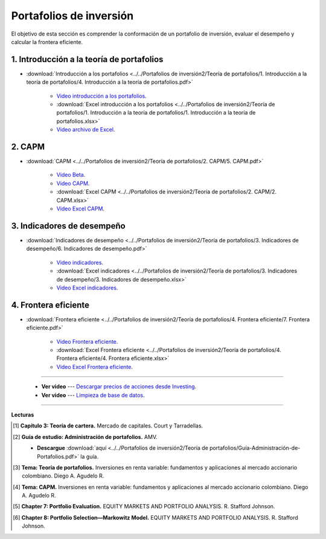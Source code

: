 Portafolios de inversión
===================================================

El objetivo de esta sección es comprender la conformación de un portafolio de inversión, evaluar el desempeño y calcular la frontera eficiente.


1. Introducción a la teoría de portafolios
^^^^^^^^^^^^^^^^^^^^^^^^^^^^^^^^^^^^^^^^^^^^^^^^^^^^^^^^^^^^^^^^^^^^^^^^^^^^^^^^^^^^


* :download:`Introducción a los portafolios <../../Portafolios de inversión2/Teoría de portafolios/1. Introducción a la teoría de portafolios/4. Introducción a la teoría de portafolios.pdf>`


    * `Video introducción a los portafolios <https://youtu.be/wkwCU7pnVA0>`_.


    * :download:`Excel introducción a los portafolios <../../Portafolios de inversión2/Teoría de portafolios/1. Introducción a la teoría de portafolios/1. Introducción a la teoría de portafolios.xlsx>`


    * `Video archivo de Excel <https://youtu.be/vYmmNOO4Y3U>`_.


2. CAPM
^^^^^^^^^^^^^^^^^^^^^^^^^^^^^^^^^^^^^^^^^^^^^^^^^^^^^^^^^^^^^^^^^^^^^^^^^^^^^^^^^^^^


* :download:`CAPM <../../Portafolios de inversión2/Teoría de portafolios/2. CAPM/5. CAPM.pdf>`


    * `Video Beta <https://youtu.be/9uf_L2_84nA>`_.


    * `Video CAPM <https://youtu.be/6RhP3Hh7dSg>`_.


    * :download:`Excel CAPM <../../Portafolios de inversión2/Teoría de portafolios/2. CAPM/2. CAPM.xlsx>`


    * `Video Excel CAPM <https://youtu.be/ebSMgQu0tsI>`_.



3. Indicadores de desempeño
^^^^^^^^^^^^^^^^^^^^^^^^^^^^^^^^^^^^^^^^^^^^^^^^^^^^^^^^^^^^^^^^^^^^^^^^^^^^^^^^^^^^


* :download:`Indicadores de desempeño <../../Portafolios de inversión2/Teoría de portafolios/3. Indicadores de desempeño/6. Indicadores de desempeño.pdf>`


    * `Video indicadores <https://youtu.be/CeNm2a-wT18>`_.


    * :download:`Excel indicadores <../../Portafolios de inversión2/Teoría de portafolios/3. Indicadores de desempeño/3. Indicadores de desempeño.xlsx>`


    * `Video Excel indicadores <https://youtu.be/yy7RVU6Vy0o>`_.


4. Frontera eficiente
^^^^^^^^^^^^^^^^^^^^^^^^^^^^^^^^^^^^^^^^^^^^^^^^^^^^^^^^^^^^^^^^^^^^^^^^^^^^^^^^^^^^


* :download:`Frontera eficiente <../../Portafolios de inversión2/Teoría de portafolios/4. Frontera eficiente/7. Frontera eficiente.pdf>`


    * `Video Frontera eficiente <https://youtu.be/nvViY6eMynY>`_.


    * :download:`Excel Frontera eficiente <../../Portafolios de inversión2/Teoría de portafolios/4. Frontera eficiente/4. Frontera eficiente.xlsx>`


    * `Video Excel Frontera eficiente <https://youtu.be/RA0wRLt8T_4>`_.

_______________________________________________________________________________________________________________

    * **Ver video** --- `Descargar precios de acciones desde Investing <https://youtu.be/q0UganT3NfQ>`_.

    * **Ver video** --- `Limpieza de base de datos <https://youtu.be/BJeLKCWMUz8>`_.

_______________________________________________________________________________________________________________

**Lecturas**

.. [#f1] **Capítulo 3: Teoría de cartera.** Mercado de capitales. Court y Tarradellas.



.. [#f2] **Guía de estudio: Administración de portafolios.** AMV.

    * **Descargue** :download:`aquí <../../Portafolios de inversión2/Teoría de portafolios/Guía-Administración-de-Portafolios.pdf>` la guía.


.. [#f3] **Tema: Teoría de portafolios.** Inversiones en renta variable: fundamentos y aplicaciones al mercado accionario colombiano. Diego A. Agudelo R.



.. [#f4] **Tema: CAPM.** Inversiones en renta variable: fundamentos y aplicaciones al mercado accionario colombiano. Diego A. Agudelo R.


.. [#f5] **Chapter 7: Portfolio Evaluation.** EQUITY MARKETS AND PORTFOLIO ANALYSIS. R. Stafford Johnson.


.. [#f6] **Chapter 8: Portfolio Selection—Markowitz Model.** EQUITY MARKETS AND PORTFOLIO ANALYSIS. R. Stafford Johnson.

